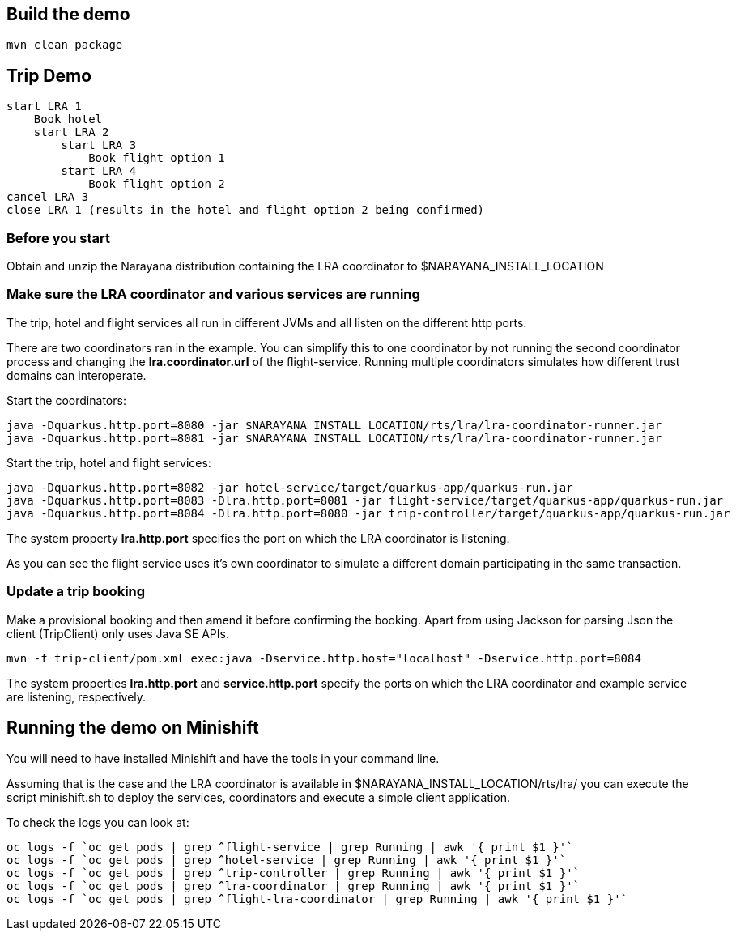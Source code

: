 ## Build the demo

```bash
mvn clean package
```

## Trip Demo

    start LRA 1
        Book hotel
        start LRA 2
            start LRA 3
                Book flight option 1
            start LRA 4
                Book flight option 2
    cancel LRA 3
    close LRA 1 (results in the hotel and flight option 2 being confirmed)

### Before you start

Obtain and unzip the Narayana distribution containing the LRA coordinator to $NARAYANA_INSTALL_LOCATION
	
### Make sure the LRA coordinator and various services are running 

The trip, hotel and flight services all run in different JVMs and all listen on the different http ports.

There are two coordinators ran in the example. You can simplify this to one coordinator by not running the
second coordinator process and changing the *lra.coordinator.url* of the flight-service. Running multiple coordinators
simulates how different trust domains can interoperate.

Start the coordinators:

```bash
java -Dquarkus.http.port=8080 -jar $NARAYANA_INSTALL_LOCATION/rts/lra/lra-coordinator-runner.jar
java -Dquarkus.http.port=8081 -jar $NARAYANA_INSTALL_LOCATION/rts/lra/lra-coordinator-runner.jar
```

Start the trip, hotel and flight services:

```bash
java -Dquarkus.http.port=8082 -jar hotel-service/target/quarkus-app/quarkus-run.jar
java -Dquarkus.http.port=8083 -Dlra.http.port=8081 -jar flight-service/target/quarkus-app/quarkus-run.jar
java -Dquarkus.http.port=8084 -Dlra.http.port=8080 -jar trip-controller/target/quarkus-app/quarkus-run.jar
```

The system property *lra.http.port* specifies the port on which the LRA coordinator is listening.

As you can see the flight service uses it's own coordinator to simulate a different domain
participating in the same transaction.

### Update a trip booking

Make a provisional booking and then amend it before confirming the booking. Apart from using
Jackson for parsing Json the client (TripClient) only uses Java SE APIs.

```bash
mvn -f trip-client/pom.xml exec:java -Dservice.http.host="localhost" -Dservice.http.port=8084
```

The system properties *lra.http.port* and *service.http.port* specify the ports on which the LRA
coordinator and example service are listening, respectively.

## Running the demo on Minishift

You will need to have installed Minishift and have the tools in your command line.

Assuming that is the case and the LRA coordinator is available in $NARAYANA_INSTALL_LOCATION/rts/lra/
you can execute the script minishift.sh to deploy the services, coordinators and execute a simple client
application.

To check the logs you can look at:
```bash
oc logs -f `oc get pods | grep ^flight-service | grep Running | awk '{ print $1 }'`
oc logs -f `oc get pods | grep ^hotel-service | grep Running | awk '{ print $1 }'`
oc logs -f `oc get pods | grep ^trip-controller | grep Running | awk '{ print $1 }'`
oc logs -f `oc get pods | grep ^lra-coordinator | grep Running | awk '{ print $1 }'`
oc logs -f `oc get pods | grep ^flight-lra-coordinator | grep Running | awk '{ print $1 }'`
```